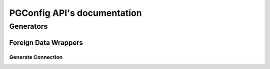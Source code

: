 .. PGConfig API documentation master file, created by
   sphinx-quickstart on Sat May 14 17:30:16 2016.
   You can adapt this file completely to your liking, but it should at least
   contain the root `toctree` directive.


PGConfig API's documentation
##############################

Generators
************

Foreign Data Wrappers
==========================

Generate Connection
--------------------
	
.. automethod:: generators.fdw.FDWHandler.generate_connection